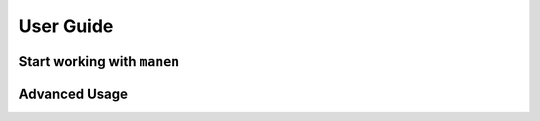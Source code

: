 User Guide
==========

Start working with ``manen``
----------------------------


Advanced Usage
--------------
